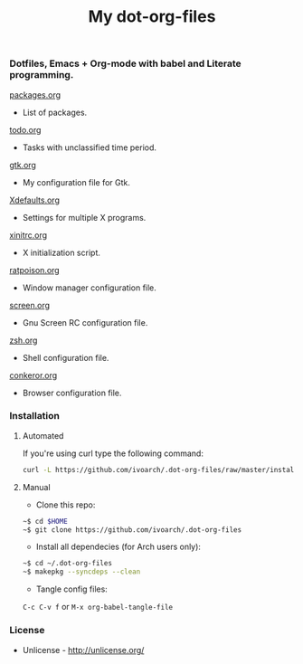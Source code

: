 #+TITLE: My dot-org-files

*** Dotfiles, Emacs + Org-mode with babel and Literate programming.

[[https://github.com/ivoarch/.dot-org-files/blob/master/packages.org][packages.org]]
- List of packages.

[[https://github.com/ivoarch/.dot-org-files/blob/master/todo.org][todo.org]]
- Tasks with unclassified time period.

[[https://github.com/ivoarch/.dot-org-files/blob/master/gtk.org][gtk.org]]
- My configuration file for Gtk.

[[https://github.com/ivoarch/.dot-org-files/blob/master/Xdefaults.org][Xdefaults.org]]
- Settings for multiple X programs.

[[https://github.com/ivoarch/.dot-org-files/blob/master/xinitrc.org][xinitrc.org]]
- X initialization script.

[[https://github.com/ivoarch/.dot-org-files/blob/master/ratpoison.org][ratpoison.org]]
- Window manager configuration file.

[[https://github.com/ivoarch/.dot-org-files/blob/master/screen.org][screen.org]]
- Gnu Screen RC configuration file.

[[https://github.com/ivoarch/.dot-org-files/blob/master/zsh.org][zsh.org]]
- Shell configuration file.

[[https://github.com/ivoarch/.dot-org-files/blob/master/conkeror.org][conkeror.org]]
- Browser configuration file.

*** Installation

**** Automated

If you're using curl type the following command:

#+BEGIN_SRC sh
curl -L https://github.com/ivoarch/.dot-org-files/raw/master/install.sh | sh
#+END_SRC

**** Manual

- Clone this repo:

#+BEGIN_SRC sh
~$ cd $HOME
~$ git clone https://github.com/ivoarch/.dot-org-files
#+END_SRC

- Install all dependecies (for Arch users only):

#+BEGIN_SRC sh
~$ cd ~/.dot-org-files
~$ makepkg --syncdeps --clean
#+END_SRC

- Tangle config files:

=C-c C-v f= or =M-x org-babel-tangle-file=

*** License

- Unlicense - http://unlicense.org/
